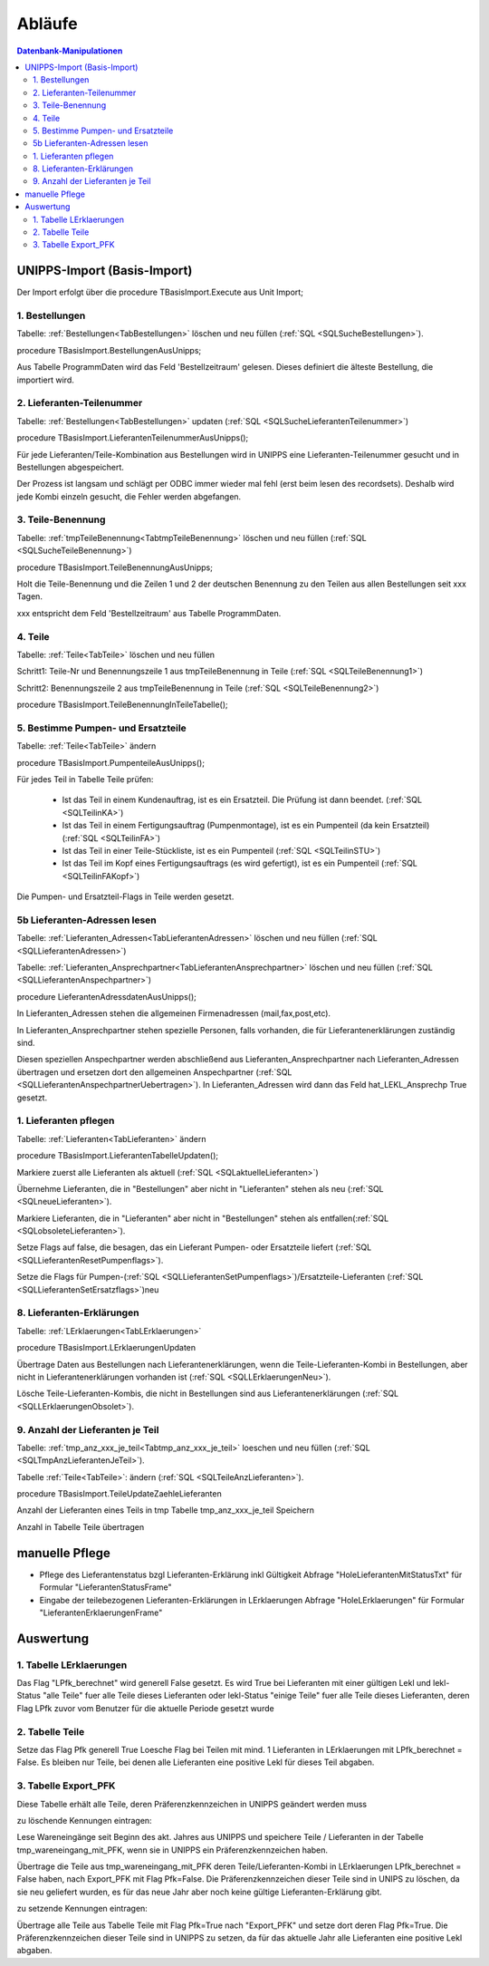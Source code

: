 Abläufe
=======

.. contents:: Datenbank-Manipulationen
   :depth: 2
   :local:

UNIPPS-Import (Basis-Import)
----------------------------

Der Import erfolgt über die procedure TBasisImport.Execute aus Unit Import;

1. Bestellungen
~~~~~~~~~~~~~~~

Tabelle: :ref:`Bestellungen<TabBestellungen>` löschen und neu füllen  (:ref:`SQL <SQLSucheBestellungen>`).

procedure TBasisImport.BestellungenAusUnipps;

Aus Tabelle ProgrammDaten wird das Feld 'Bestellzeitraum' gelesen.
Dieses definiert die älteste Bestellung, die importiert wird.

2. Lieferanten-Teilenummer
~~~~~~~~~~~~~~~~~~~~~~~~~~

Tabelle: :ref:`Bestellungen<TabBestellungen>` updaten (:ref:`SQL <SQLSucheLieferantenTeilenummer>`)

procedure TBasisImport.LieferantenTeilenummerAusUnipps();

Für jede Lieferanten/Teile-Kombination aus Bestellungen wird in UNIPPS
eine Lieferanten-Teilenummer gesucht und in Bestellungen abgespeichert.

Der Prozess ist langsam und schlägt per ODBC immer wieder mal fehl (erst beim lesen des recordsets).
Deshalb wird jede Kombi einzeln gesucht, die Fehler werden abgefangen.

3. Teile-Benennung
~~~~~~~~~~~~~~~~~~

Tabelle: :ref:`tmpTeileBenennung<TabtmpTeileBenennung>` löschen und neu füllen (:ref:`SQL <SQLSucheTeileBenennung>`)

procedure TBasisImport.TeileBenennungAusUnipps;

Holt die Teile-Benennung und die Zeilen 1 und 2 der deutschen Benennung zu
den Teilen aus allen Bestellungen seit xxx Tagen.

xxx entspricht dem Feld 'Bestellzeitraum' aus Tabelle ProgrammDaten.

4. Teile
~~~~~~~~~~~~~~~~~~

Tabelle: :ref:`Teile<TabTeile>` löschen und neu füllen

Schritt1: Teile-Nr und Benennungszeile 1 aus tmpTeileBenennung in Teile (:ref:`SQL <SQLTeileBenennung1>`)

Schritt2: Benennungszeile 2 aus tmpTeileBenennung in Teile (:ref:`SQL <SQLTeileBenennung2>`)

procedure TBasisImport.TeileBenennungInTeileTabelle();


5. Bestimme Pumpen- und Ersatzteile
~~~~~~~~~~~~~~~~~~~~~~~~~~~~~~~~~~~

Tabelle: :ref:`Teile<TabTeile>` ändern

procedure TBasisImport.PumpenteileAusUnipps();

Für jedes Teil in Tabelle Teile prüfen:

   - Ist das Teil in einem Kundenauftrag, ist es ein Ersatzteil. Die Prüfung ist dann beendet. (:ref:`SQL <SQLTeilinKA>`)
   - Ist das Teil in einem Fertigungsauftrag (Pumpenmontage), ist es ein Pumpenteil (da kein Ersatzteil) (:ref:`SQL <SQLTeilinFA>`)
   - Ist das Teil in einer Teile-Stückliste, ist es ein Pumpenteil (:ref:`SQL <SQLTeilinSTU>`)
   - Ist das Teil im Kopf eines Fertigungsauftrags (es wird gefertigt), ist es ein Pumpenteil (:ref:`SQL <SQLTeilinFAKopf>`)

Die Pumpen- und Ersatzteil-Flags in Teile werden gesetzt.


5b Lieferanten-Adressen lesen
~~~~~~~~~~~~~~~~~~~~~~~~~~~~~

Tabelle: :ref:`Lieferanten_Adressen<TabLieferantenAdressen>` löschen und neu füllen (:ref:`SQL <SQLLieferantenAdressen>`)

Tabelle: :ref:`Lieferanten_Ansprechpartner<TabLieferantenAnsprechpartner>`  löschen und neu füllen (:ref:`SQL <SQLLieferantenAnspechpartner>`)

procedure LieferantenAdressdatenAusUnipps();

In Lieferanten_Adressen stehen die allgemeinen Firmenadressen (mail,fax,post,etc).

In Lieferanten_Ansprechpartner stehen spezielle Personen, falls vorhanden, die für Lieferantenerklärungen zuständig sind.

Diesen speziellen Anspechpartner werden abschließend aus Lieferanten_Ansprechpartner
nach Lieferanten_Adressen übertragen und ersetzen dort den allgemeinen Anspechpartner (:ref:`SQL <SQLLieferantenAnspechpartnerUebertragen>`).
In Lieferanten_Adressen wird dann das Feld hat_LEKL_Ansprechp True gesetzt.

1. Lieferanten pflegen
~~~~~~~~~~~~~~~~~~~~~~

Tabelle: :ref:`Lieferanten<TabLieferanten>`  ändern

procedure TBasisImport.LieferantenTabelleUpdaten();

Markiere zuerst alle Lieferanten als aktuell (:ref:`SQL <SQLaktuelleLieferanten>`)

Übernehme Lieferanten, die in "Bestellungen" aber nicht in "Lieferanten" stehen als neu (:ref:`SQL <SQLneueLieferanten>`).

Markiere Lieferanten, die in "Lieferanten" aber nicht in "Bestellungen" stehen als entfallen(:ref:`SQL <SQLobsoleteLieferanten>`).

Setze Flags auf false, die besagen, das ein Lieferant Pumpen- oder Ersatzteile liefert (:ref:`SQL <SQLLieferantenResetPumpenflags>`).

Setze die Flags für Pumpen-(:ref:`SQL <SQLLieferantenSetPumpenflags>`)/Ersatzteile-Lieferanten (:ref:`SQL <SQLLieferantenSetErsatzflags>`)neu


8. Lieferanten-Erklärungen
~~~~~~~~~~~~~~~~~~~~~~~~~~

Tabelle: :ref:`LErklaerungen<TabLErklaerungen>` 

procedure TBasisImport.LErklaerungenUpdaten

Übertrage Daten aus Bestellungen nach Lieferantenerklärungen, wenn die Teile-Lieferanten-Kombi 
in Bestellungen, aber nicht in Lieferantenerklärungen vorhanden ist (:ref:`SQL <SQLLErklaerungenNeu>`).

Lösche Teile-Lieferanten-Kombis, die nicht in Bestellungen sind aus Lieferantenerklärungen (:ref:`SQL <SQLLErklaerungenObsolet>`).
 

9. Anzahl der Lieferanten je Teil
~~~~~~~~~~~~~~~~~~~~~~~~~~~~~~~~~

Tabelle: :ref:`tmp_anz_xxx_je_teil<Tabtmp_anz_xxx_je_teil>` loeschen und neu füllen (:ref:`SQL <SQLTmpAnzLieferantenJeTeil>`).

Tabelle :ref:`Teile<TabTeile>`: ändern  (:ref:`SQL <SQLTeileAnzLieferanten>`).

procedure TBasisImport.TeileUpdateZaehleLieferanten

Anzahl der Lieferanten eines Teils in tmp Tabelle tmp_anz_xxx_je_teil Speichern

Anzahl in Tabelle Teile übertragen
 

manuelle Pflege
---------------
- Pflege des Lieferantenstatus bzgl Lieferanten-Erklärung inkl Gültigkeit Abfrage "HoleLieferantenMitStatusTxt" für Formular "LieferantenStatusFrame"
- Eingabe der teilebezogenen Lieferanten-Erklärungen in LErklaerungen Abfrage "HoleLErklaerungen" für Formular "LieferantenErklaerungenFrame" 

Auswertung
----------

1. Tabelle LErklaerungen
~~~~~~~~~~~~~~~~~~~~~~~~

Das Flag "LPfk_berechnet" wird generell False gesetzt.
Es wird True bei Lieferanten mit einer gültigen Lekl und lekl-Status "alle Teile" fuer alle Teile dieses Lieferanten
oder lekl-Status "einige Teile" fuer alle Teile dieses Lieferanten, deren Flag LPfk zuvor vom Benutzer 
für die aktuelle Periode gesetzt wurde

2. Tabelle Teile
~~~~~~~~~~~~~~~~

Setze das Flag Pfk generell True
Loesche Flag bei Teilen mit mind. 1 Lieferanten in LErklaerungen mit LPfk_berechnet = False.
Es bleiben nur Teile, bei denen alle Lieferanten eine positive Lekl für dieses Teil abgaben.

3. Tabelle Export_PFK
~~~~~~~~~~~~~~~~~~~~~

Diese Tabelle erhält alle Teile, deren Präferenzkennzeichen in UNIPPS geändert werden muss

zu löschende Kennungen eintragen:

Lese Wareneingänge seit Beginn des akt. Jahres aus UNIPPS und speichere Teile / Lieferanten 
in der Tabelle tmp_wareneingang_mit_PFK, wenn sie in UNIPPS ein Präferenzkennzeichen haben.

Übertrage die Teile aus tmp_wareneingang_mit_PFK deren Teile/Lieferanten-Kombi in LErklaerungen LPfk_berechnet = False haben,
nach Export_PFK mit Flag Pfk=False. Die Präferenzkennzeichen dieser Teile sind in UNIPS zu löschen, 
da sie neu geliefert wurden, es für das neue Jahr aber noch keine gültige Lieferanten-Erklärung gibt.

zu setzende Kennungen eintragen:

Übertrage alle Teile aus Tabelle Teile mit Flag Pfk=True nach "Export_PFK" und setze dort deren Flag Pfk=True.
Die Präferenzkennzeichen dieser Teile sind in UNIPPS zu setzen,
da für das aktuelle Jahr alle Lieferanten eine positive Lekl abgaben.
